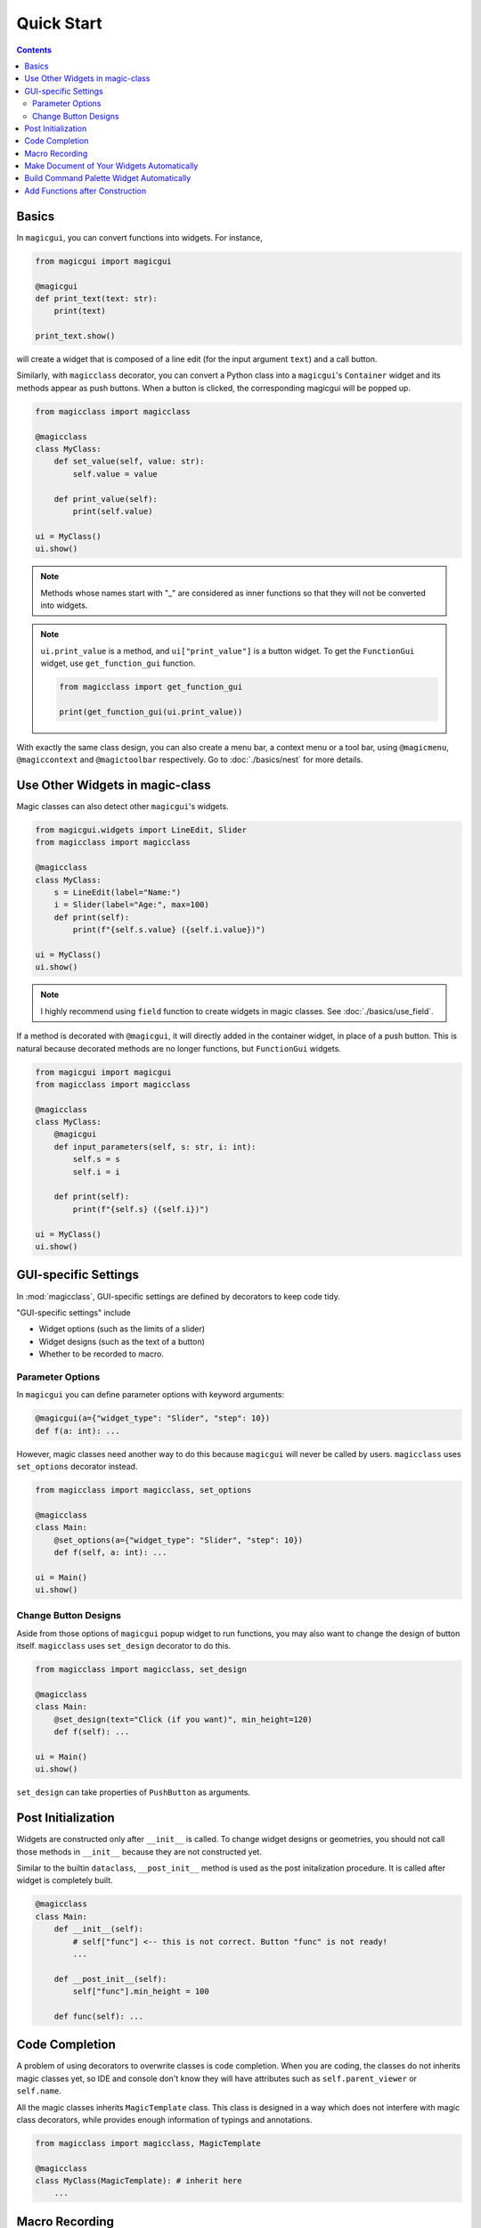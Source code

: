 ===========
Quick Start
===========

.. contents:: Contents
    :local:
    :depth: 2


Basics
======

In ``magicgui``, you can convert functions into widgets. For instance,

.. code-block:: python

    from magicgui import magicgui

    @magicgui
    def print_text(text: str):
        print(text)

    print_text.show()

will create a widget that is composed of a line edit (for the input argument ``text``) and a
call button.

Similarly, with ``magicclass`` decorator, you can convert a Python class into a ``magicgui``'s
``Container`` widget and its methods appear as push buttons. When a button is clicked, the
corresponding magicgui will be popped up.

.. code-block:: python

    from magicclass import magicclass

    @magicclass
    class MyClass:
        def set_value(self, value: str):
            self.value = value

        def print_value(self):
            print(self.value)

    ui = MyClass()
    ui.show()

.. image:: images/fig_1-1.png

.. note::

    Methods whose names start with "_" are considered as inner functions so that they
    will not be converted into widgets.

.. note::

    ``ui.print_value`` is a method, and ``ui["print_value"]`` is a button widget. To
    get the ``FunctionGui`` widget, use ``get_function_gui`` function.

    .. code-block:: python

        from magicclass import get_function_gui

        print(get_function_gui(ui.print_value))

With exactly the same class design, you can also create a menu bar, a context menu or
a tool bar, using ``@magicmenu``, ``@magiccontext`` and ``@magictoolbar`` respectively.
Go to :doc:`./basics/nest` for more details.

Use Other Widgets in magic-class
================================

Magic classes can also detect other ``magicgui``'s widgets.

.. code-block:: python

    from magicgui.widgets import LineEdit, Slider
    from magicclass import magicclass

    @magicclass
    class MyClass:
        s = LineEdit(label="Name:")
        i = Slider(label="Age:", max=100)
        def print(self):
            print(f"{self.s.value} ({self.i.value})")

    ui = MyClass()
    ui.show()

.. image:: images/fig_1-2.png

.. note::

    I highly recommend using ``field`` function to create widgets in magic classes.
    See :doc:`./basics/use_field`.

If a method is decorated with ``@magicgui``, it will directly added in the container widget,
in place of a push button. This is natural because decorated methods are no longer functions,
but ``FunctionGui`` widgets.

.. code-block:: python

    from magicgui import magicgui
    from magicclass import magicclass

    @magicclass
    class MyClass:
        @magicgui
        def input_parameters(self, s: str, i: int):
            self.s = s
            self.i = i

        def print(self):
            print(f"{self.s} ({self.i})")

    ui = MyClass()
    ui.show()

.. image:: images/fig_1-3.png

GUI-specific Settings
=====================

In :mod:`magicclass`, GUI-specific settings are defined by decorators to keep code tidy.

"GUI-specific settings" include

- Widget options (such as the limits of a slider)
- Widget designs (such as the text of a button)
- Whether to be recorded to macro.

Parameter Options
-----------------

In ``magicgui`` you can define parameter options with keyword arguments:

.. code-block:: python

    @magicgui(a={"widget_type": "Slider", "step": 10})
    def f(a: int): ...

However, magic classes need another way to do this because ``magicgui`` will never be called by users.
``magicclass`` uses ``set_options`` decorator instead.

.. code-block:: python

    from magicclass import magicclass, set_options

    @magicclass
    class Main:
        @set_options(a={"widget_type": "Slider", "step": 10})
        def f(self, a: int): ...

    ui = Main()
    ui.show()

.. image:: images/fig_1-4.png


Change Button Designs
---------------------

Aside from those options of ``magicgui`` popup widget to run functions, you may also want to change
the design of button itself. ``magicclass`` uses ``set_design`` decorator to do this.

.. code-block:: python

    from magicclass import magicclass, set_design

    @magicclass
    class Main:
        @set_design(text="Click (if you want)", min_height=120)
        def f(self): ...

    ui = Main()
    ui.show()

``set_design`` can take properties of ``PushButton`` as arguments.

Post Initialization
===================

Widgets are constructed only after ``__init__`` is called. To change widget designs or
geometries, you should not call those methods in ``__init__`` because they are not
constructed yet.

Similar to the builtin ``dataclass``, ``__post_init__`` method is used as the post
initalization procedure. It is called after widget is completely built.

.. code-block:: python

    @magicclass
    class Main:
        def __init__(self):
            # self["func"] <-- this is not correct. Button "func" is not ready!
            ...

        def __post_init__(self):
            self["func"].min_height = 100

        def func(self): ...


Code Completion
===============

A problem of using decorators to overwrite classes is code completion. When you are
coding, the classes do not inherits magic classes yet, so IDE and console don't know
they will have attributes such as ``self.parent_viewer`` or ``self.name``.

All the magic classes inherits ``MagicTemplate`` class. This class is designed in a
way which does not interfere with magic class decorators, while provides enough
information of typings and annotations.

.. code-block:: python

    from magicclass import magicclass, MagicTemplate

    @magicclass
    class MyClass(MagicTemplate): # inherit here
        ...

Macro Recording
===============

Another outstanding feature of magic class is its **macro recorder functionalities**.
Function calls and value changes in child widgets are all recorded and you can generate
executable Python script at any time.

Recorded macro is stored in the ``macro`` attribute. You can generate Python script as
string just by passing it to ``str``.

.. code-block:: python

    macro_string = str(ui.macro)
    print(macro_string)

A macro editor widget is always tagged at ``macro.widget``. It is a ``magicgui`` widget
so you can open it by :meth:`show()` method or directly append it to GUI.

.. code-block:: python

    ui.macro.widget.show() # show widget as a separate window.
    ui.append(ui.macro.widget) # append macro as a child widget.

By default, the script shown in the macro editor is synchronized, that is, automatically
updated whenever macro itself is updated.

You may want some functions not to record macro (such as a function that
only shows a help window). It could also be redundant to record value changes of some
widgets. You can prevent macro recording with ``do_not_record`` decorator for methods
(or ``record=False`` option for fields; see :doc:`./basics/use_field`).

.. code-block:: python

    from magicclass import magicclass, do_not_record

    @magicclass
    class Main:
        @do_not_record
        def f(self):
            """this function will never be recorded"""

    ui = Main()
    ui.show()


Make Document of Your Widgets Automatically
===========================================

It is usually time consuming to make a help menu of a widget all the way. You also have to keep
it updated whenever UI changed.

Magic class has a powerful help widget builder. You can create a help widget using ``build_help``
function. The widget has a website-like layout and many information such as tooltips of widgets
and parameter annotations of functions are summerized with rich texts.

.. code-block:: python

    from magicclass import magicclass, build_help

    @magicclass
    class Main:
        # many functions and widgets here.
        ...

    help = build_help(self) # build_help returns a Widget object
    help.show() # show widget

.. image:: images/fig_1-5.png

Build Command Palette Widget Automatically
==========================================

.. versionadded:: 0.6.14

Command palette is very useful if you have many functions and widgets in your UI.
Since each magic-class instance is well organized, you can build a command palette
widget without any additional effort.

To use this feature, you need to install
`qt-command-palette <https://github.com/hanjinliu/qt-command-palette>`_
package.

.. code-block:: bash

    pip install qt-command-palette

You may want to use the command palette with the :meth:`bind_key` decorator.

.. code-block:: python

    from magicclass import magicclass, magicmenu, bind_key
    from magicclass.command_palette import exec_command_palette

    @magicclass
    class Main:
        # many functions and widgets here.
        @magicmenu
        class SubClass:
            def func_sub(self): ...

        def func(self): ...

        @bind_key("Ctrl+Shift+P")
        def _show_palette(self):
            exec_command_palette(self)

In the example above, two commands ``Main: func`` and ``Main.SubClass: func sub`` will be registered.

Add Functions after Construction
================================

Making a button or menu action dynamically is also useful, especially when you already have a
UI platform but you still want some extensions like plugin system. You don't have to worry
about that since magic class construction itself is dynamic. Just ``append`` well-typed
functions to magic class object.

.. code-block:: python

    def new_function(i: int, s: str):
        ...

    ui.append(new_function) # then a proper widget appears in the GUI


.. note::

    If you want to convert the function into a menu action, your code will look like this.

    .. code-block:: python

        @magicclass
        class A:
            @magicmenu
            class Menu:
                ...

        ui = A()
        ui.Menu.append(new_function)

    For details of menu bar, see :doc:`./basics/nest`.
